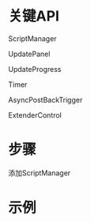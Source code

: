 #+STARTUP: showall

* 关键API


ScriptManager

UpdatePanel

UpdateProgress

Timer

AsyncPostBackTrigger

ExtenderControl



* 步骤
添加ScriptManager

* 示例
